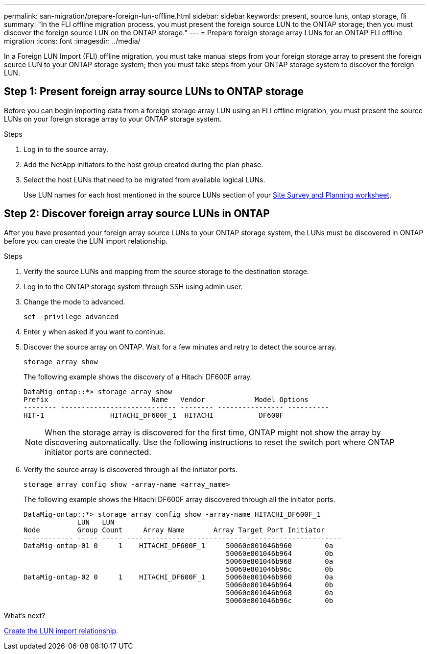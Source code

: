 ---
permalink: san-migration/prepare-foreign-lun-offline.html
sidebar: sidebar
keywords: present, source luns, ontap storage, fli
summary: "In the FLI offline migration process, you must present the foreign source LUN to the ONTAP storage; then you must discover the foreign source LUN on the ONTAP storage."
---
= Prepare foreign storage array LUNs for an ONTAP FLI offline migration
:icons: font
:imagesdir: ../media/

[.lead]
In a Foreign LUN Import (FLI) offline migration, you must take manual steps from your foreign storage array to present the foreign source LUN to your ONTAP storage system; then you must take steps from your ONTAP storage system to discover the foreign LUN.

== Step 1: Present foreign array source LUNs to ONTAP storage

Before you can begin importing data from a foreign storage array LUN using an FLI offline migration, you must present the source LUNs on your foreign storage array to your ONTAP storage system.

.Steps

. Log in to the source array.
. Add the NetApp initiators to the host group created during the plan phase.
. Select the host LUNs that need to be migrated from available logical LUNs.
+
Use LUN names for each host mentioned in the source LUNs section of your link:reference_site_survey_and_planning_worksheet_source_luns_tab.html[Site Survey and Planning worksheet].


== Step 2: Discover foreign array source LUNs in ONTAP

After you have presented your foreign array source LUNs to your ONTAP storage system, the LUNs must be discovered in ONTAP before you can create the LUN import relationship.

.Steps

. Verify the source LUNs and mapping from the source storage to the destination storage.
. Log in to the ONTAP storage system through SSH using admin user.
. Change the mode to advanced. 
+
[source,cli]
----
set -privilege advanced
----
. Enter `y` when asked if you want to continue.
. Discover the source array on ONTAP. Wait for a few minutes and retry to detect the source array. 
+
[source,cli]
----
storage array show
----
+
The following example shows the discovery of a Hitachi DF600F array.
+
----
DataMig-ontap::*> storage array show
Prefix                         Name   Vendor            Model Options
-------- ---------------------------- -------- ---------------- ----------
HIT-1                HITACHI_DF600F_1  HITACHI           DF600F
----
+
[NOTE]
====
When the storage array is discovered for the first time, ONTAP might not show the array by discovering automatically. Use the following instructions to reset the switch port where ONTAP initiator ports are connected.
====

. Verify the source array is discovered through all the initiator ports.
+
[source,cli]
----
storage array config show -array-name <array_name>
----
+
The following example shows the Hitachi DF600F array discovered through all the initiator ports.
+
----
DataMig-ontap::*> storage array config show -array-name HITACHI_DF600F_1
             LUN   LUN
Node         Group Count     Array Name       Array Target Port Initiator
------------ ----- ----- ---------------------------- -----------------------
DataMig-ontap-01 0     1    HITACHI_DF600F_1     50060e801046b960        0a
                                                 50060e801046b964        0b
                                                 50060e801046b968        0a
                                                 50060e801046b96c        0b
DataMig-ontap-02 0     1    HITACHI_DF600F_1     50060e801046b960        0a
                                                 50060e801046b964        0b
                                                 50060e801046b968        0a
                                                 50060e801046b96c        0b
----

.What's next?
link:create-lun-import-relationship-offline.adoc.html[Create the LUN import relationship].

// 2025 June 23, ONTAPDOC-3057
